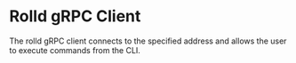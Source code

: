 * Rolld gRPC Client

The rolld gRPC client connects to the specified address and allows the user to execute commands from the CLI.